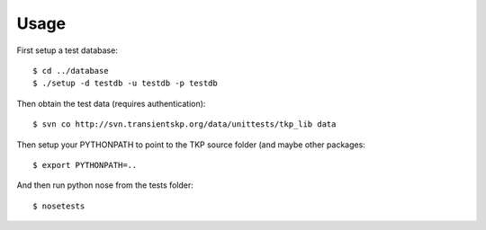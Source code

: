 Usage
=====

First setup a test database::

 $ cd ../database
 $ ./setup -d testdb -u testdb -p testdb

Then obtain the test data (requires authentication)::

 $ svn co http://svn.transientskp.org/data/unittests/tkp_lib data


Then setup your PYTHONPATH to point to the TKP source folder (and maybe other packages::

 $ export PYTHONPATH=..

And then run python nose from the tests folder::

 $ nosetests

